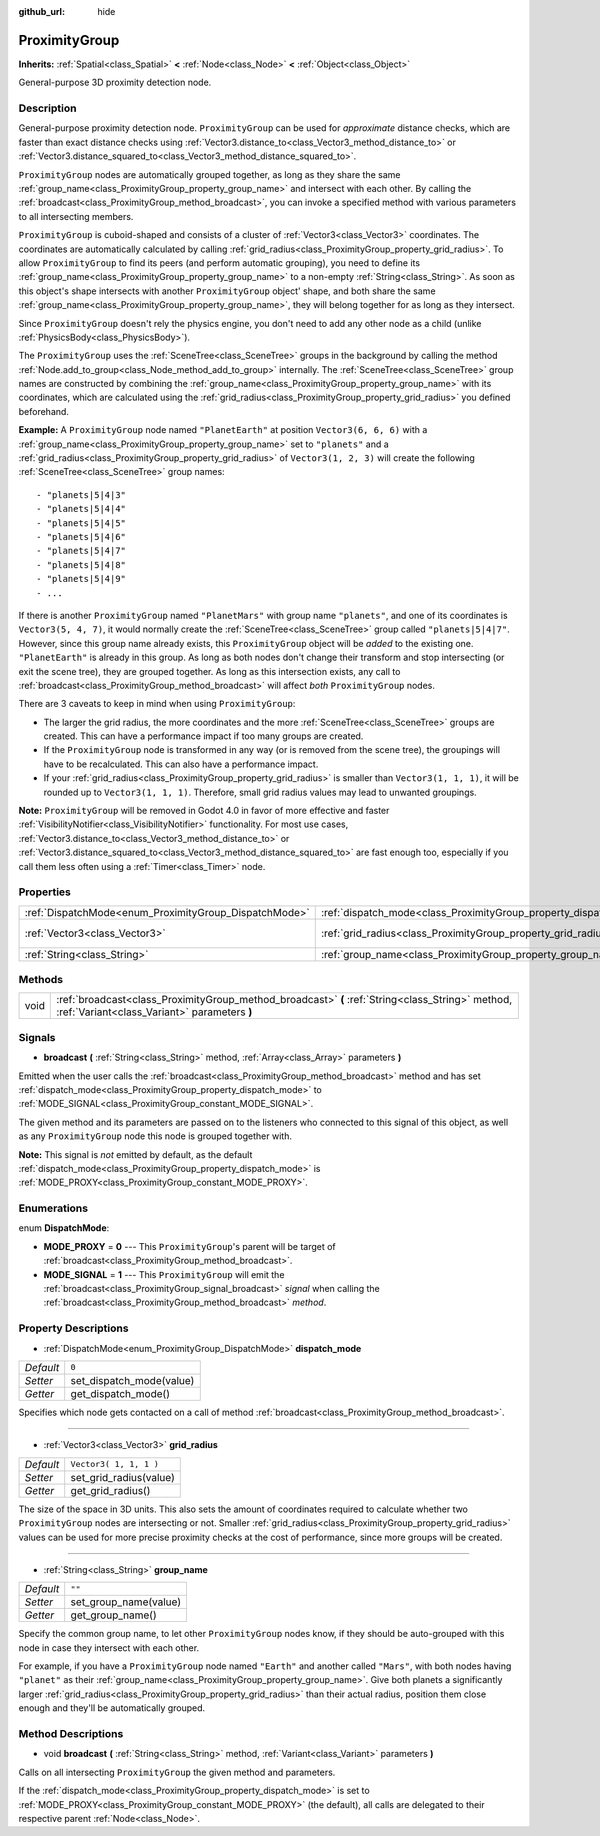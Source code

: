 :github_url: hide

.. Generated automatically by doc/tools/make_rst.py in Godot's source tree.
.. DO NOT EDIT THIS FILE, but the ProximityGroup.xml source instead.
.. The source is found in doc/classes or modules/<name>/doc_classes.

.. _class_ProximityGroup:

ProximityGroup
==============

**Inherits:** :ref:`Spatial<class_Spatial>` **<** :ref:`Node<class_Node>` **<** :ref:`Object<class_Object>`

General-purpose 3D proximity detection node.

Description
-----------

General-purpose proximity detection node. ``ProximityGroup`` can be used for *approximate* distance checks, which are faster than exact distance checks using :ref:`Vector3.distance_to<class_Vector3_method_distance_to>` or :ref:`Vector3.distance_squared_to<class_Vector3_method_distance_squared_to>`.

\ ``ProximityGroup`` nodes are automatically grouped together, as long as they share the same :ref:`group_name<class_ProximityGroup_property_group_name>` and intersect with each other. By calling the :ref:`broadcast<class_ProximityGroup_method_broadcast>`, you can invoke a specified method with various parameters to all intersecting members.

\ ``ProximityGroup`` is cuboid-shaped and consists of a cluster of :ref:`Vector3<class_Vector3>` coordinates. The coordinates are automatically calculated by calling :ref:`grid_radius<class_ProximityGroup_property_grid_radius>`. To allow ``ProximityGroup`` to find its peers (and perform automatic grouping), you need to define its :ref:`group_name<class_ProximityGroup_property_group_name>` to a non-empty :ref:`String<class_String>`. As soon as this object's shape intersects with another ``ProximityGroup`` object' shape, and both share the same :ref:`group_name<class_ProximityGroup_property_group_name>`, they will belong together for as long as they intersect.

Since ``ProximityGroup`` doesn't rely the physics engine, you don't need to add any other node as a child (unlike :ref:`PhysicsBody<class_PhysicsBody>`).

The ``ProximityGroup`` uses the :ref:`SceneTree<class_SceneTree>` groups in the background by calling the method :ref:`Node.add_to_group<class_Node_method_add_to_group>` internally. The :ref:`SceneTree<class_SceneTree>` group names are constructed by combining the :ref:`group_name<class_ProximityGroup_property_group_name>` with its coordinates, which are calculated using the :ref:`grid_radius<class_ProximityGroup_property_grid_radius>` you defined beforehand.

\ **Example:** A ``ProximityGroup`` node named ``"PlanetEarth"`` at position ``Vector3(6, 6, 6)`` with a :ref:`group_name<class_ProximityGroup_property_group_name>` set to ``"planets"`` and a :ref:`grid_radius<class_ProximityGroup_property_grid_radius>` of ``Vector3(1, 2, 3)`` will create the following :ref:`SceneTree<class_SceneTree>` group names:

::

    - "planets|5|4|3"
    - "planets|5|4|4"
    - "planets|5|4|5"
    - "planets|5|4|6"
    - "planets|5|4|7"
    - "planets|5|4|8"
    - "planets|5|4|9"
    - ...

If there is another ``ProximityGroup`` named ``"PlanetMars"`` with group name ``"planets"``, and one of its coordinates is ``Vector3(5, 4, 7)``, it would normally create the :ref:`SceneTree<class_SceneTree>` group called ``"planets|5|4|7"``. However, since this group name already exists, this ``ProximityGroup`` object will be *added* to the existing one. ``"PlanetEarth"`` is already in this group. As long as both nodes don't change their transform and stop intersecting (or exit the scene tree), they are grouped together. As long as this intersection exists, any call to :ref:`broadcast<class_ProximityGroup_method_broadcast>` will affect *both* ``ProximityGroup`` nodes.

There are 3 caveats to keep in mind when using ``ProximityGroup``:

- The larger the grid radius, the more coordinates and the more :ref:`SceneTree<class_SceneTree>` groups are created. This can have a performance impact if too many groups are created.

- If the ``ProximityGroup`` node is transformed in any way (or is removed from the scene tree), the groupings will have to be recalculated. This can also have a performance impact.

- If your :ref:`grid_radius<class_ProximityGroup_property_grid_radius>` is smaller than ``Vector3(1, 1, 1)``, it will be rounded up to ``Vector3(1, 1, 1)``. Therefore, small grid radius values may lead to unwanted groupings.

\ **Note:** ``ProximityGroup`` will be removed in Godot 4.0 in favor of more effective and faster :ref:`VisibilityNotifier<class_VisibilityNotifier>` functionality. For most use cases, :ref:`Vector3.distance_to<class_Vector3_method_distance_to>` or :ref:`Vector3.distance_squared_to<class_Vector3_method_distance_squared_to>` are fast enough too, especially if you call them less often using a :ref:`Timer<class_Timer>` node.

Properties
----------

+-------------------------------------------------------+-------------------------------------------------------------------+------------------------+
| :ref:`DispatchMode<enum_ProximityGroup_DispatchMode>` | :ref:`dispatch_mode<class_ProximityGroup_property_dispatch_mode>` | ``0``                  |
+-------------------------------------------------------+-------------------------------------------------------------------+------------------------+
| :ref:`Vector3<class_Vector3>`                         | :ref:`grid_radius<class_ProximityGroup_property_grid_radius>`     | ``Vector3( 1, 1, 1 )`` |
+-------------------------------------------------------+-------------------------------------------------------------------+------------------------+
| :ref:`String<class_String>`                           | :ref:`group_name<class_ProximityGroup_property_group_name>`       | ``""``                 |
+-------------------------------------------------------+-------------------------------------------------------------------+------------------------+

Methods
-------

+------+--------------------------------------------------------------------------------------------------------------------------------------------------+
| void | :ref:`broadcast<class_ProximityGroup_method_broadcast>` **(** :ref:`String<class_String>` method, :ref:`Variant<class_Variant>` parameters **)** |
+------+--------------------------------------------------------------------------------------------------------------------------------------------------+

Signals
-------

.. _class_ProximityGroup_signal_broadcast:

- **broadcast** **(** :ref:`String<class_String>` method, :ref:`Array<class_Array>` parameters **)**

Emitted when the user calls the :ref:`broadcast<class_ProximityGroup_method_broadcast>` method and has set :ref:`dispatch_mode<class_ProximityGroup_property_dispatch_mode>` to :ref:`MODE_SIGNAL<class_ProximityGroup_constant_MODE_SIGNAL>`.

The given method and its parameters are passed on to the listeners who connected to this signal of this object, as well as any ``ProximityGroup`` node this node is grouped together with.

\ **Note:** This signal is *not* emitted by default, as the default :ref:`dispatch_mode<class_ProximityGroup_property_dispatch_mode>` is :ref:`MODE_PROXY<class_ProximityGroup_constant_MODE_PROXY>`.

Enumerations
------------

.. _enum_ProximityGroup_DispatchMode:

.. _class_ProximityGroup_constant_MODE_PROXY:

.. _class_ProximityGroup_constant_MODE_SIGNAL:

enum **DispatchMode**:

- **MODE_PROXY** = **0** --- This ``ProximityGroup``'s parent will be target of :ref:`broadcast<class_ProximityGroup_method_broadcast>`.

- **MODE_SIGNAL** = **1** --- This ``ProximityGroup`` will emit the :ref:`broadcast<class_ProximityGroup_signal_broadcast>` *signal* when calling the :ref:`broadcast<class_ProximityGroup_method_broadcast>` *method*.

Property Descriptions
---------------------

.. _class_ProximityGroup_property_dispatch_mode:

- :ref:`DispatchMode<enum_ProximityGroup_DispatchMode>` **dispatch_mode**

+-----------+--------------------------+
| *Default* | ``0``                    |
+-----------+--------------------------+
| *Setter*  | set_dispatch_mode(value) |
+-----------+--------------------------+
| *Getter*  | get_dispatch_mode()      |
+-----------+--------------------------+

Specifies which node gets contacted on a call of method :ref:`broadcast<class_ProximityGroup_method_broadcast>`.

----

.. _class_ProximityGroup_property_grid_radius:

- :ref:`Vector3<class_Vector3>` **grid_radius**

+-----------+------------------------+
| *Default* | ``Vector3( 1, 1, 1 )`` |
+-----------+------------------------+
| *Setter*  | set_grid_radius(value) |
+-----------+------------------------+
| *Getter*  | get_grid_radius()      |
+-----------+------------------------+

The size of the space in 3D units. This also sets the amount of coordinates required to calculate whether two ``ProximityGroup`` nodes are intersecting or not. Smaller :ref:`grid_radius<class_ProximityGroup_property_grid_radius>` values can be used for more precise proximity checks at the cost of performance, since more groups will be created.

----

.. _class_ProximityGroup_property_group_name:

- :ref:`String<class_String>` **group_name**

+-----------+-----------------------+
| *Default* | ``""``                |
+-----------+-----------------------+
| *Setter*  | set_group_name(value) |
+-----------+-----------------------+
| *Getter*  | get_group_name()      |
+-----------+-----------------------+

Specify the common group name, to let other ``ProximityGroup`` nodes know, if they should be auto-grouped with this node in case they intersect with each other.

For example, if you have a ``ProximityGroup`` node named ``"Earth"`` and another called ``"Mars"``, with both nodes having ``"planet"`` as their :ref:`group_name<class_ProximityGroup_property_group_name>`. Give both planets a significantly larger :ref:`grid_radius<class_ProximityGroup_property_grid_radius>` than their actual radius, position them close enough and they'll be automatically grouped.

Method Descriptions
-------------------

.. _class_ProximityGroup_method_broadcast:

- void **broadcast** **(** :ref:`String<class_String>` method, :ref:`Variant<class_Variant>` parameters **)**

Calls on all intersecting ``ProximityGroup`` the given method and parameters.

If the :ref:`dispatch_mode<class_ProximityGroup_property_dispatch_mode>` is set to :ref:`MODE_PROXY<class_ProximityGroup_constant_MODE_PROXY>` (the default), all calls are delegated to their respective parent :ref:`Node<class_Node>`.

.. |virtual| replace:: :abbr:`virtual (This method should typically be overridden by the user to have any effect.)`
.. |const| replace:: :abbr:`const (This method has no side effects. It doesn't modify any of the instance's member variables.)`
.. |vararg| replace:: :abbr:`vararg (This method accepts any number of arguments after the ones described here.)`
